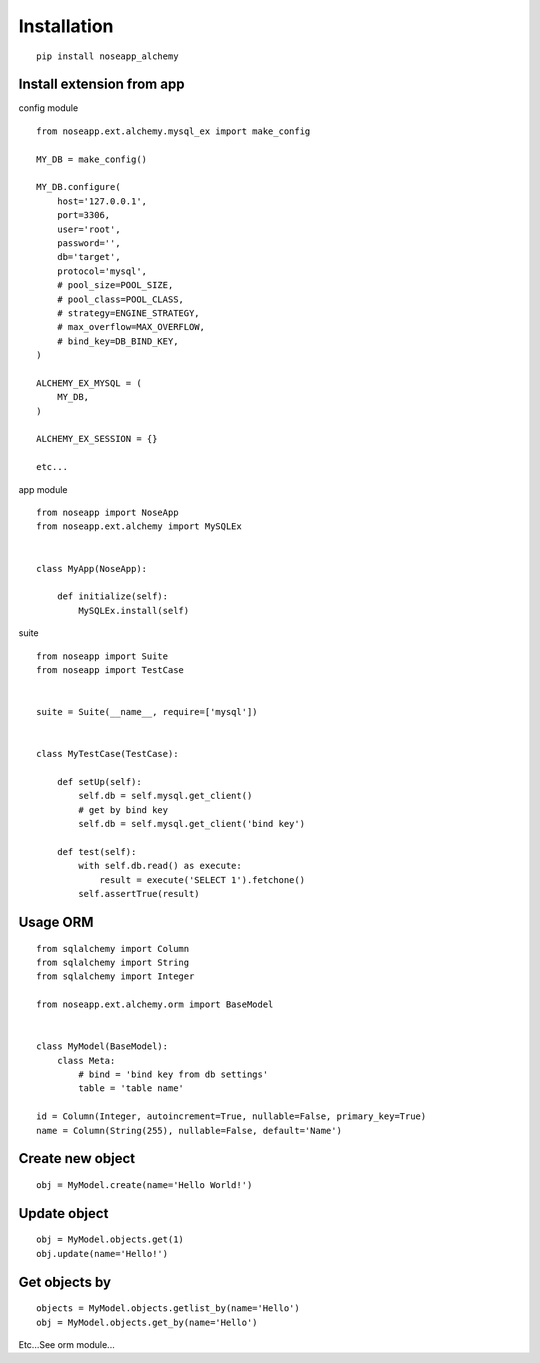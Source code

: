 ============
Installation
============

::

    pip install noseapp_alchemy


Install extension from app
--------------------------

config module ::

    from noseapp.ext.alchemy.mysql_ex import make_config

    MY_DB = make_config()

    MY_DB.configure(
        host='127.0.0.1',
        port=3306,
        user='root',
        password='',
        db='target',
        protocol='mysql',
        # pool_size=POOL_SIZE,
        # pool_class=POOL_CLASS,
        # strategy=ENGINE_STRATEGY,
        # max_overflow=MAX_OVERFLOW,
        # bind_key=DB_BIND_KEY,
    )

    ALCHEMY_EX_MYSQL = (
        MY_DB,
    )

    ALCHEMY_EX_SESSION = {}

    etc...


app module ::

    from noseapp import NoseApp
    from noseapp.ext.alchemy import MySQLEx


    class MyApp(NoseApp):

        def initialize(self):
            MySQLEx.install(self)


suite ::

    from noseapp import Suite
    from noseapp import TestCase


    suite = Suite(__name__, require=['mysql'])


    class MyTestCase(TestCase):

        def setUp(self):
            self.db = self.mysql.get_client()
            # get by bind key
            self.db = self.mysql.get_client('bind key')

        def test(self):
            with self.db.read() as execute:
                result = execute('SELECT 1').fetchone()
            self.assertTrue(result)


Usage ORM
---------

::

    from sqlalchemy import Column
    from sqlalchemy import String
    from sqlalchemy import Integer

    from noseapp.ext.alchemy.orm import BaseModel


    class MyModel(BaseModel):
        class Meta:
            # bind = 'bind key from db settings'
            table = 'table name'

    id = Column(Integer, autoincrement=True, nullable=False, primary_key=True)
    name = Column(String(255), nullable=False, default='Name')


Create new object
-----------------

::

    obj = MyModel.create(name='Hello World!')


Update object
-------------

::

    obj = MyModel.objects.get(1)
    obj.update(name='Hello!')


Get objects by
--------------

::

    objects = MyModel.objects.getlist_by(name='Hello')
    obj = MyModel.objects.get_by(name='Hello')


Etc...See orm module...
